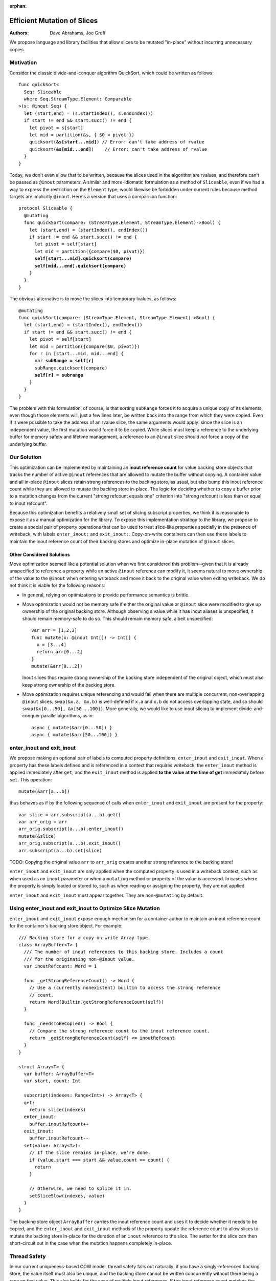 :orphan:
   
==============================
 Efficient Mutation of Slices
==============================

:Authors: Dave Abrahams, Joe Groff
          
We propose language and library facilities that allow slices to be
mutated "in-place" without incurring unnecessary copies.

Motivation
==========

Consider the classic divide-and-conquer algorithm QuickSort, which
could be written as follows:

.. parsed-literal::

  func quickSort<
    Seq: Sliceable
    where Seq.StreamType.Element: Comparable
  >(s: @inout Seq) {
    let (start,end) = (s.startIndex(), s.endIndex())
    if start != end && start.succ() != end {
      let pivot = s[start]
      let mid = partition(&s, { $0 < pivot })
      quicksort(**&s[start...mid]**) // Error: can't take address of rvalue
      quicksort(**&s[mid...end]**)    // Error: can't take address of rvalue
    }
  }

Today, we don't even allow that to be written, because the slices used
in the algorithm are rvalues, and therefore can't be passed as
``@inout`` parameters.  A similar and more-idiomatic formulation as a
method of ``Sliceable``, even if we had a way to express the
restriction on the ``Element`` type, would likewise be forbidden under
current rules because method targets are implicitly ``@inout``.
Here's a version that uses a comparison function:

.. parsed-literal::

  protocol Sliceable {
    @mutating
    func quickSort(compare: (StreamType.Element, StreamType.Element)->Bool) {
      let (start,end) = (startIndex(), endIndex())
      if start != end && start.succ() != end {
        let pivot = self[start]
        let mid = partition({compare($0, pivot)})
        **self[start...mid].quicksort(compare)**
        **self[mid...end].quicksort(compare)**
      }
    }
  }
  
The obvious alternative is to move the slices into temporary lvalues, as follows:

.. parsed-literal::  
    
    @mutating
    func quickSort(compare: (StreamType.Element, StreamType.Element)->Bool) {
      let (start,end) = (startIndex(), endIndex())
      if start != end && start.succ() != end {
        let pivot = self[start]
        let mid = partition({compare($0, pivot)})
        for r in [start...mid, mid...end] {
          var **subRange = self[r]**
          subRange.quicksort(compare)
          **self[r] = subrange**
        }
      }
    }

The problem with this formulation, of course, is that sorting
``subRange`` forces it to acquire a unique copy of its elements, even
though those elements will, just a few lines later, be written back
into the range from which they were copied.  Even if it were possible
to take the address of an rvalue slice, the same arguments would
apply: since the slice is an independent value, the first mutation
would force it to be copied.  While slices must keep a reference to
the underlying buffer for memory safety and lifetime management, a
reference to an ``@inout`` slice should *not* force a copy of the
underlying buffer.

Our Solution
============

This optimization can be implemented by maintaining an **inout reference
count** for value backing store objects that tracks the number of active
``@inout`` references that are allowed to mutate the buffer without copying.
A container value and all in-place ``@inout`` slices retain strong references
to the backing store, as usual, but also bump this inout reference count while
they are allowed to mutate the backing store in-place.
The logic for deciding whether to copy a buffer prior to a
mutation changes from the current "strong refcount equals one" criterion into
"strong refcount is less than or equal to inout refcount".

Because this optimization benefits a relatively small set of slicing subscript
properties, we think it is reasonable to expose it as a manual optimization for
the library. To expose this implementation strategy to the library, we propose
to create a special pair of property operations that can be used to
treat slice-like properties specially in the presence of writeback, with labels
``enter_inout:`` and ``exit_inout:``. Copy-on-write containers can then use
these labels to maintain the inout reference count of their backing stores and
optimize in-place mutation of ``@inout`` slices.

Other Considered Solutions
--------------------------

Move optimization seemed like a potential solution when we first considered
this problem--given that it is already unspecified to reference a property
while an active ``@inout`` reference can modify it, it seems natural to move
ownership of the value to the ``@inout`` when entering writeback and move it
back to the original value when exiting writeback. We do not think it is viable
for the following reasons:

- In general, relying on optimizations to provide performance semantics is
  brittle.
- Move optimization would not be memory safe if either the original value or
  ``@inout`` slice were modified to give up ownership of the original backing
  store.  Although observing a value while it has inout aliases is unspecified,
  it should remain memory-safe to do so. This should remain memory safe, albeit
  unspecified::

    var arr = [1,2,3]
    func mutate(x: @inout Int[]) -> Int[] {
      x = [3...4]
      return arr[0...2]
    }
    mutate(&arr[0...2])

  Inout slices thus require strong ownership of the backing store independent
  of the original object, which must also keep strong ownership of the backing
  store.
- Move optimization requires unique referencing and would fail when there are
  multiple concurrent, non-overlapping ``@inout`` slices. ``swap(&x.a, &x.b)``
  is well-defined if ``x.a`` and ``x.b`` do not access overlapping state, and
  so should ``swap(&x[0...50], &x[50...100])``.  More generally, we would like to
  use inout slicing to implement divide-and- conquer parallel algorithms, as
  in::

    async { mutate(&arr[0...50]) }
    async { mutate(&arr[50...100]) }

enter_inout and exit_inout
==========================

We propose making an optional pair of labels to computed property definitions,
``enter_inout`` and ``exit_inout``. When a property has these labels defined
and is referenced in a context that requires writeback, the ``enter_inout``
method is applied immediately after ``get``, and the ``exit_inout`` method is
applied **to the value at the time of get** immediately before ``set``.
This operation::

  mutate(&arr[a...b])

thus behaves as if by the following sequence of calls when
``enter_inout`` and ``exit_inout`` are present for the property::

  var slice = arr.subscript(a...b).get()
  var arr_orig = arr
  arr_orig.subscript(a...b).enter_inout()
  mutate(&slice)
  arr_orig.subscript(a...b).exit_inout()
  arr.subscript(a...b).set(slice)

TODO: Copying the original value ``arr`` to ``arr_orig`` creates another strong
reference to the backing store!

``enter_inout`` and ``exit_inout`` are only applied when the computed property
is used in a writeback context, such as when used as an ``inout`` parameter or
when a ``mutating`` method or property of the value is accessed. In cases where
the property is simply loaded or stored to, such as when reading or assigning
the property, they are not applied.

``enter_inout`` and ``exit_inout`` must appear together. They are
non-\ ``@mutating`` by default.

Using enter_inout and exit_inout to Optimize Slice Mutation
===========================================================

``enter_inout`` and ``exit_inout`` expose enough mechanism for a container
author to maintain an inout reference count for the container's
backing store object. For example::

  /// Backing store for a copy-on-write Array type.
  class ArrayBuffer<T> {
    /// The number of inout references to this backing store. Includes a count
    /// for the originating non-@inout value.
    var inoutRefcount: Word = 1

    func _getStrongReferenceCount() -> Word {
      // Use a (currently nonexistent) builtin to access the strong reference
      // count.
      return Word(Builtin.getStrongReferenceCount(self))
    }

    func _needsToBeCopied() -> Bool {
      // Compare the strong reference count to the inout reference count.
      return _getStrongReferenceCount(self) <= inoutRefcount
    }
  }

  struct Array<T> {
    var buffer: ArrayBuffer<T>
    var start, count: Int
    
    subscript(indexes: Range<Int>) -> Array<T> {
    get:
      return slice(indexes)
    enter_inout:
      buffer.inoutRefcount++
    exit_inout:
      buffer.inoutRefcount--
    set(value: Array<T>):
      // If the slice remains in-place, we're done.
      if (value.start === start && value.count == count) {
        return
      }

      // Otherwise, we need to splice it in.
      setSliceSlow(indexes, value)
    }
  }
  

The backing store object ``ArrayBuffer`` carries the inout reference count and
uses it to decide whether it needs to be copied, and the ``enter_inout`` and
``exit_inout`` methods of the property update the reference count to allow
slices to mutate the backing store in-place for the duration of an ``inout``
reference to the slice. The setter for the slice can then short-circuit out
in the case when the mutation happens completely in-place.

Thread Safety
=============

In our current uniqueness-based COW model, thread safety falls out naturally:
if you have a singly-referenced backing store, the value itself must also be
unique, and the backing store cannot be written concurrently without there
being a race on that value. This also holds for the case of multiple inout
references. If the inout reference count matches the strong reference count,
the active inout slices cannot observe each other's referenced slices without
fundamentally racing.
